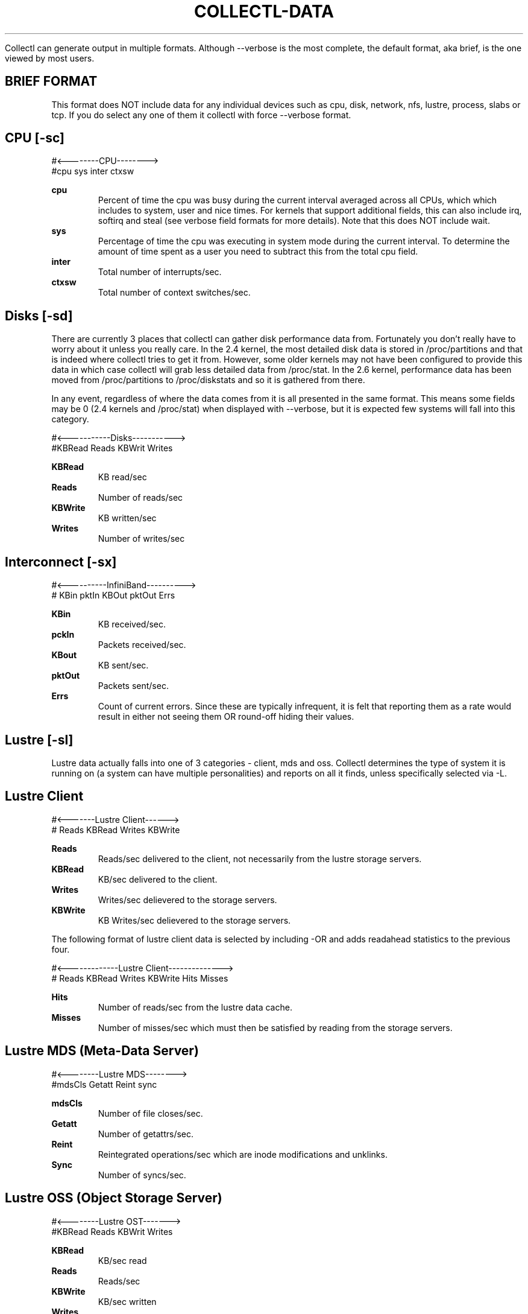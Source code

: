 .TH COLLECTL-DATA 1 "JANUARY 2005" LOCAL "Collectl" -*- nroff -*-

Collectl can generate output in multiple formats.  Although --verbose is the most 
complete, the default format, aka brief, is the one viewed by most users.

.SH BRIEF FORMAT

This format does NOT include data for any individual devices such as cpu, disk, 
network, nfs, lustre, process, slabs or tcp.  If you do select any one of them it collectl 
with force --verbose format.

.SH CPU [-sc]
.nf
#<--------CPU-------->
#cpu sys inter  ctxsw
.fi

.B cpu
.RS
Percent of time the cpu was busy during the current interval averaged across all CPUs, which
which includes to system, user and nice times.  For kernels that support additional fields, 
this can also include irq, softirq and steal (see verbose field formats for more details).  
Note that this does NOT include wait.
.RE
.B sys
.RS
Percentage of time the cpu was executing in system mode during the current interval.  To
determine the amount of time spent as a user you need to subtract this from the total cpu
field.
.RE
.B inter
.RS
Total number of interrupts/sec.
.RE
.B ctxsw
.RS
Total number of context switches/sec.
.RE

.SH Disks [-sd]
There are currently 3 places that collectl can gather disk performance data from.
Fortunately you don't really have to worry about it unless you really care.
In the 2.4 kernel, the most detailed disk data is stored in /proc/partitions and that
is indeed where collectl tries to get it from.  However, some older kernels may not
have been configured to provide this data in which case collectl will grab less 
detailed data from /proc/stat.  In the 2.6 kernel, performance data has been moved 
from /proc/partitions to /proc/diskstats and so it is gathered from there.

In any event, regardless of where the data comes from it is all presented in the same
format.  This means some fields may be 0 (2.4 kernels and /proc/stat) when displayed
with --verbose, but it is expected few systems will fall into this category.

.nf
#<-----------Disks----------->
#KBRead  Reads  KBWrit Writes
.fi

.B KBRead
.RS
KB read/sec
.RE
.B Reads
.RS
Number of reads/sec
.RE
.B KBWrite
.RS
KB written/sec
.RE
.B Writes
.RS
Number of writes/sec
.RE

.SH Interconnect [-sx]
.nf
#<----------InfiniBand---------->
#  KBin  pktIn  KBOut pktOut Errs
.fi

.B KBin
.RS
KB received/sec.
.RE
.B pckIn
.RS
Packets received/sec.
.RE
.B KBout
.RS
KB sent/sec.
.RE
.B pktOut
.RS
Packets sent/sec.
.RE
.B Errs
.RS
Count of current errors.  Since these are typically infrequent, it is felt that reporting
them as a rate would result in either not seeing them OR round-off hiding their values.
.RE

.SH Lustre [-sl]

Lustre data actually falls into one of 3 categories - client, mds and oss.  Collectl
determines the type of system it is running on (a system can have multiple 
personalities) and reports on all it finds, unless specifically selected via -L.

.SH Lustre Client

.nf
#<-------Lustre Client------>
# Reads KBRead Writes KBWrite
.fi

.B Reads
.RS
Reads/sec delivered to the client, not necessarily from the lustre
storage servers.
.RE
.B KBRead
.RS
KB/sec delivered to the client.
.RE
.B Writes
.RS
Writes/sec delievered to the storage servers.
.RE
.B KBWrite
.RS
KB Writes/sec delievered to the storage servers.
.RE

The following format of lustre client data is selected by including -OR and
adds readahead statistics to the previous four.

.nf
#<-------------Lustre Client-------------->
# Reads KBRead Writes KBWrite   Hits Misses
.fi

.B Hits
.RS
Number of reads/sec from the lustre data cache.
.RE
.B Misses
.RS
Number of misses/sec which must then be satisfied by reading from
the storage servers.
.RE

.SH Lustre MDS (Meta-Data Server)

.nf
#<--------Lustre MDS-------->
#mdsCls Getatt  Reint   sync
.fi

.B mdsCls
.RS
Number of file closes/sec.
.RE
.B Getatt
.RS
Number of getattrs/sec.
.RE
.B Reint
.RS
Reintegrated operations/sec which are inode modifications and unklinks.
.RE
.B Sync
.RS
Number of syncs/sec.
.RE

.SH Lustre OSS (Object Storage Server)

.nf
#<--------Lustre OST------->
#KBRead  Reads KBWrit Writes
.fi

.B KBRead
.RS
KB/sec read
.RE
.B Reads
.RS
Reads/sec
.RE
.B KBWrite
.RS
KB/sec written
.RE
.B Writes
.RS
Writes/sec
.RE

.SH Memory [-sm]
.nf
#<-----------Memory---------->
#free buff cach inac slab  map
.fi

.B free
.RS
Total free memory, which unfortunately is NOT the difference between total memory
and the following amounts allocated to used memory.
.RE
.B buff
.RS
Memory used as system buffers.
.RE
.B cach
.RS
This is also commonly known as the file system buffer cache as buffered I/O uses this
memory to cache the data.
.RE
.B inac
.RS
Inactive memory.
.RE
.B slab
.RS
Total memory allocated to slabs.
.RE
.B map
.RS
Total mapped memory, which include AnonPages.
.RE

.SH Network [-sn]
.nf
#<-----------Network---------->
#netKBi pkt-in  netKBo pkt-out
.fi

.B netKBi
.RS
KB received/sec over all real network interfaces and therefore excludes 'lo' and 'sit'.
.RE
.B pkt-in
.RS
Packets received/sec over all real network interfaces.
.RE
.B netKBo
.RS
KB sent/sec over all real network interfaces.
.RE
.B pkt-out
.RS
Packets sent/sec over all real network interfaces.
.RE

.SH NFS [-sf]
.nf
#<--NFS Svr Summary-->
#  read  write  calls
.fi

.B read
.RS
Total nfs reads/sec.
.RE
.B write
.RS
Total nfs writes/sec.
.RE
.B calls
.RS
Total nfs calls/sec.
.RE

.SH Slabs [-sy]
.nf
#<----slab---->
# Alloc   Bytes
.fi

.B Alloc
.RS
Total Number of slabs allocated
.RE
.B Bytes
.RS
Total Number of bytes allocated as slabs
.RE

.SH Sockets [-ss]
.nf
#<------Sockets----->
#  Tcp  Udp  Raw Frag
.fi

.B Tcp
.RS
Total TCP sockets currently in use.
.RE
.B Udp
.RS
Total UDP sockets currently in use.
.RE
.B Raw
.RS
Total RAW sockets currently in use.
.RE
.B Frag
.RS
Total number of IP fragments queues currently in use.
.RE

.SH TCP [-st]
.nf
#<------------TCP------------>
#PureAcks HPAcks   Loss FTrans
.fi

.B PureAcks
.RS
ACKs/sec that only contain acks (ie no data).
.RE
.B HPAcks
.RS
Fast-path acks/sec.
.RE
.B Loss
.RS
Packets/sec TCP thinks have been lost coming in.
.RE
.B FTrans
.RS
Fast retransmissions/sec.
.RE

.SH VERBOSE FORMAT

Data is reported in this form when either --verbose is used OR if there is at least one
type of data requested that doesn't have a brief form such as any detail data or 
ionodes, processes or slabs.  Specifying some of the lustre output options with -O such 
as B, D and M will also force verbose format.

Since many of the data fields reported in verbose format are also reported in brief form
their definitions will usually not be repeated.  This is also true as data being reported
as summary and detail data as well.

.SH CPU
.nf
# CPU SUMMARY (INTR, CTXSW & PROC /sec)
# USER  NICE   SYS  WAIT   IRQ  SOFT STEAL  IDLE  INTR  CTXSW  PROC  RUNQ   RUN   AVG1  AVG5 AVG15
.fi

These are the percentage of time the system in running is one of the modes, noting that
these are averaged across all CPUs.  While User and Sys modes are self-eplanitory, the others
may not be:

.B User
.RS
Time spent in User mode, not including time spend in "nice" mode.
.RE
.B Nice
.RS
Time spent in Nice mode, that is lower priority as adjusted by the nice command and have the "N" 
status flag set when examined with "ps".
.RE
.B Sys
.RS
This is time spent in "pure" system time.
.RE
.B Wait
.RS
Also known as "iowait", this is the time the CPU was idle during an outstanding disk I/O request.  
This is not considered to be part of the total or system times reported in brief mode.
.RE
.B Irq
.RS
Time spent processing interrupts and also considered to be part of the summary system time 
reported in "brief" mode.
.RE
.B Soft
.RS
Time spent processing soft interrupts and also considered to be part of the summary system time 
reported in "brief" mode.
.RE
.B Steal
.RS
Time spend in involuntary wait state while the hypervisor was servicing another virtual processor.
.RE

This next set of fields apply to processes
.B Proc
.RS
Process creations/sec.
.RE
.B Runq
.RS
Number of processes in the run queue.
.RE
.B Run
.RS
Number of processes in the run state.
.RE
.B Avg1, Avg5, Avg15
.RS
Load average over the last 1,5 and 15 minutes.
.RE

CPU detail data reports the percentage of time each individual cpu
spends in user, nice, sys, idle and wait.

.nf
# SINGLE CPU STATISTICS
#   CPU  USER NICE  SYS IDLE WAIT
.fi

.SH Disk
.nf
# DISK SUMMARY (/sec)
#Reads  R-Merged  R-KBytes   Writes  W-Merged  W-KBytes
.fi

.B R-Merged
.RS
Read requests merged per second when being dequeued.
These statistics are not available in older kernels which 
only record disk statistics in /proc/stat.
.RE
.B W-Merged
.RS
Write requests merged per second when being dequeued.
.RE

.nf
# DISK STATISTICS (/sec)
#          <-------reads--------><-------writes------><----------averages---------->  Percent
#Name        Ops  Merged  KBytes   Ops  Merged  KBytes  Request  QueLen   Wait SvcTim    Util
.fi

.B Name
.RS
Name of the disk the statistics are being reported for.
.RE
.B Request
.RS
Average I/O request size in KB
.RE
.B QueLen
.RS
Average number of requests queued
.RE
.B Wait
.RS
Average time a request has been waiting in the queue
.RE
.B SvcTim
.RS
Average time for a reuest to be serviced by the device
.RE
.B Util
.RS
Percentage of CPU time during which I/O requests were issued
.RE

.SH Inodes/Filesystem
.nf
# INODE SUMMARY
#DCache  ---OpenFiles---           -----SBlock-----   ----DQuot----
# Unusd  Handles   % Max    Inode  Handles    % Max   Entry   % Max
.fi

.B "DCache Unusd"
.RS
Number of unused entries in directory cache
.RE
.B "OpenFiles Handles"
.RS
Number of open file handles
.RE
.B "OpenFiles % Max"
.RS
Percentage of maximum available file handles
.RE
.B "Inode"
.RS
Number of user inode handles
.RE
.B "SBlock Handles"
.RS
Number of allocated Super Blocks handlers
.RE
.B "SBlock % Max"
.RS
Percentage of maximum allowed
.RE
.B "DQuot Entry"
.RS
Number of allocated Disk Quota Entries
.RE
.B "DQuot % Max"
.RS
Percentage of maximum allowed
.RE

.SH Interconnect [-sx]
.nf
# INFINIBAND SUMMARY (/sec)
# OpsIn  OpsOut   KB-In  KB-Out  Errors
.fi

Other than the fact the field names are different than those used in brief format
their meanings are identical.  The same is true for detail level data, except it
includes the interface name as well.

.nf
# INFINIBAND STATISTICS (/sec)
#HCA    OpsIn  OpsOut   KB-In  KB-Out  Errors
.fi

.SH Lustre

.SH Lustre Client
There are several formats here controlled by the -O switch.  There is also detail data for these
available as well.  Specifying -sL results in data broken out by the file system and -sLL breaks 
it out by OST.

.nf
# LUSTRE CLIENT SUMMARY
# Reads ReadKB  Writes WriteKB
.fi

These data fields are identical to brief format and also occur in the metadata
display as well as the rpc-buffer format, only in that case they're called
rds, rrdk, wrts and wrtk to save screen real estate.

.nf
# LUSTRE CLIENT SUMMARY: METADATA
# Reads ReadKB  Writes WriteKB  Open Close GAttr SAttr  Seek Fsync DrtHit DrtMis
.fi

.B Open
.RS
File opens/sec
.RE
.B Close
.RS
File closes/sec
.RE
.B GAttr
.RS
getattrs/sec
.RE
.B Seek
.RS
seeks/sex
.RE
.B Fsync
.RS
fsyncs/sex
.RE
.B DrtHit
.RS
dirty hits/sec
.RE
.B DrtMis
.RS
dirty misses/sec
.RE

.nf
# LUSTRE CLIENT SUMMARY: READAHEAD
# Reads ReadKB  Writes WriteKB  Pend  Hits Misses NotCon MisWin LckFal  Discrd ZFile ZerWin RA2Eof HitMax
.fi

.B Pend
.RS
Pending issued pages
.RE
.B Hits
.RS
Cache hits
.RE
.B Misses
.RS
Cache misses
.RE
.B NotCon
.RS
Read page not consecutive
.RE
.B MisWin
.RS
Miss iniside window
.RE
.B LckFal
.RS
Failed grab_cache_page
.RE
.B Discrd
.RS
Read but discarded
.RE
.B ZFile
.RS
Zero length file
.RE
.B ZerWin
.RS
Zero size window
.RE
.B RA2Eof
.RS
Read ahead to end of file
.RE
.B HitMax
.RS
Hit maximum readahead issue
.RE

.nf
# LUSTRE CLIENT SUMMARY: RPC-BUFFERS (pages)
#Rds  RdK   1K   2K   4K   8K  16K  32K  64K 128K 256K 512K 1024K Wrts WrtK   1K   2K   4K   8K  16K  32K  64K 128K 256K 512K 1024K
.fi

.B xxxK
.RS
Size of rpc buffer distribution buckets in K-pages.  You can find the page size for you system in the header.
.RE

.SH Lustre Meta-Data Server
.nf
# LUSTRE FILESYSTEM SUMMARY
#<------------- MDS --------------->
#CLOSE   GETATTR     REINT      SYNC
.fi

These data fields are identical to brief format

The following format is only available on HP SFS systems and reports the size of the actual I/O reqests
sent to the disk driver.

.nf
# LUSTRE DISK BLOCK LEVEL SUMMARY
#Rds  RdK 0.5K   1K   2K   4K   8K  16K  32K  63K  64K  65K  80K  96K 112K 124K 128K 129K 144K 252K 255K 256K 257K 512K   1M   2M Wrts WrtK 0.5K   1K   2K   4K   8K  16K  32K  63K  64K  65K  80K  96K 112K 124K 128K 129K 144K 252K 255K 256K 257K 512K   1M   2M
.fi

.B Rds
.RS
Reads/sec
.RE
.B RdK
.RS
KBs read/sec
.RE
.B xxxK
.RS
Distribution of read requests by I/O request size
.RE
.B Wrts
.RS
Writes/sec
.RE
.B WrtK
.RS
KBs written/sec
.RE
.B xxxK
.RS
Distribution of write requests by I/O request size
.RE

.SH Lustre Objest Storage Servers

At the summary level, -s l, the numbers reported are the totals for all the OSTs on the server.
At the detail level, -s L, the same data is reported for individual OSTs.

.nf
# LUSTRE FILESYSTEM SUMMARY
#<------------------- OST ------------------>
#READ OPS   READ KB      WRITE OPS   WRITE KB
.fi

These data fields are identical to brief format

.nf
# LUSTRE FILESYSTEM SUMMARY
#<-----------------------reads----------------------- OST -------------------writes------------------------->
#Rds  RdK   1K   2K   4K   8K  16K  32K  64K 128K 256K 512K 1024K Wrts WrtK   1K   2K   4K   8K  16K  32K  64K 128K 256K 512K 1024K
.fi

These data fields are identical to the rpc-buffers for lustre clients.

.nf
# LUSTRE DISK BLOCK LEVEL SUMMARY
#Rds  RdK 0.5K   1K   2K   4K   8K  16K  32K  63K  64K  65K  80K  96K 112K 124K 128K 129K 144K 252K 255K 256K 257K 512K   1M   2M Wrts WrtK 0.5K   1K   2K   4K   8K  16K  32K  63K  64K  65K  80K  96K 112K 124K 128K 129K 144K 252K 255K 256K 257K 512K   1M   2M
.fi

These data fields are identical to the block level data reports for an MDS, again 
only on HP SFS systems.

.SH Memory
.nf
# MEMORY STATISTICS
#<------------------------Physical Memory-----------------------><-----------Swap----------><-Inactive-><Pages/sec>
#   TOTAL    USED    FREE    BUFF  CACHED    SLAB  MAPPED  COMMIT     TOTAL    USED    FREE     TOTAL     IN    OUT
.fi

.B Total
.RS
Total physical memory
.RE
.B Used
.RS
Used physical memory.  This does not include memory used by the kernel itself.
.RE
.B Commit
.RS
Accorting to RedHat: "An estimate of how much RAM you would need to make a 99.99% guarantee
that there never is OOM (out of memory) for this workload."
.RE
.B "Swap Total"
.RS
Total Swap
.RE
.B "Swap Used"
.RS
Used Swap
.RE
.B "Swap Free"
.RS
Free Swap
.RE
.B Inactive
.RS
Inactive pages.  On ealier kernels this number is the sum of the clean, dirty
and laundry pages.
.RE
.B "Pages/Sec In"
.RS
Total number of pages read by block devices
.RE
.B "Pages/Sec Out"
.RS
Total number of pages written by block devices
.RE

.SH Network

The entries for error counts are actually the total of several types of errors.
To get individual error counts, you must report details on individual
inter
faces in plot format by specifying -P.
Transmission errors are categorized by errors, dropped, fifo, 
collisions and carrier.
Receive errors are broken out for errors, dropped, fifo and fragments.

.nf
# NETWORK SUMMARY (/sec)
#InPck  InErr OutPck OutErr   Mult   ICmp   OCmp    IKB    OKB
.fi

.B InPck
.RS
Incoming packets/sec
.RE
.B InErr
.RS
Incoming errors/sec
.RE
.B OutPck
.RS
Outgoing packets/sec
.RE
.B OutErr
.RS
Outgoing errors/sec
.RE
.B Mult
.RS
Outgoing multicast packets/sec
.RE
.B ICmp
.RS
Incoming compressed packets/sec
.RE
.B OCmp
.RS
Outgoing compressed packets/sec
.RE
.B IKB
.RS
Incoming KB/sec
.RE
.B OKB
.RS
Outgoing KB/sec
.RE

.nf
# NETWORK STATISTICS (/sec)
#Num    Name  InPck  InErr OutPck OutErr   Mult   ICmp   OCmp    IKB    OKB
.fi

.B Num
.RS
Individual interfaces are numbered starting at 0.
.RE
.B Name
.RS
Interface name
.RE

.SH NFS

These statistics will be reported for V3 servers by default but you can
choose a different version and/or client data via -O.  They correspond
to the net, rpc and protocol specific sections of the nfsstat utility.

.nf
# NFS SERVER (/sec)
#<----------Network-------><----------RPC---------><---NFS V3--->
#PKTS   UDP   TCP  TCPCONN  CALLS  BADAUTH  BADCLNT   READ  WRITE
.fi

.B Pkts
.RS
Total network packets, which is the sum of UDP and TCP
.RE
.B UDP
.RS
Number of UDP packets/sec
.RE
.B TCP
.RS
Number of TCP packets/sec
.RE
.B TCPConn
.RS
Number of TCP connections/sec
.RE
.B Calls
.RS
Number of RPC calls/sec
.RE
.B BadAuth
.RS
Number of authentication failures/sec
.RE
.B BadClnt
.RS
Number of unknown clients/sec
.RE
.B Read
.RS
Number of reads/sec
.RE
.B Write
.RS
Number of writes/sec
.RE

The data reported for clients is slightly different, specifically the 
retrans and authref fields.

.nf
# NFS CLIENT (/sec)
#<----------RPC---------><---NFS V3--->
#CALLS  RETRANS  AUTHREF    READ  WRITE
.fi

.B Retrans
.RS
Retransmitted calls
.RE
.B Authref
.RS
Authentication failed
.RE

The detail data for nfs maps directly to the output of nfsstat.
Client and server data is always the same for a given version.

.nf
# NFS V3 SERVER (/sec)
#NULL GETA SETA LOOK ACCS RLNK READ WRIT CRE8 MKDR SYML MKND RMOV RMDR RENM LINK RDIR RDR+ FSTA FINF PATH COMM
.fi

There are less, and some different fields for V2.

.nf
# NFS V2 SERVER (/sec)
#NULL GETA SETA ROOT LOOK REDL READ WCAC WRIT CRE8 RMOV RENM LINK SYML MKDR RMDR RDIR FSST
.fi

.SH Processes
.nf
# PROCESS SUMMARY (faults are /sec)
# PID  User     PR  PPID S   VSZ   RSS  SysT  UsrT Pct  AccuTime  RKB  WKB MajF MinF Command
.fi

.B PID
.RS
Pid of the process
.RE
.B User
.RS
Name of user which this process is running under.  In playback mode on a 
different machine, use -oP to direct collectl to use the password file named in
collectl.conf (default is /etc/passwd) to lookup the corresponding username.
Otherwise the UID will be reported instead.
.RE
.B PR
.RS
Process priority
.RE
.B PPID
.RS
PID of this process's parent
.RE
.B S
.RS
Process State: S - Sleeping, D - Uninterruptable Sleep, R - Running, Z - Zombie or T - Stopped/Traced
.RE
.B VSZ
.RS
This is the amount of VS memory used by this process.
.RE
.B RSS
.RS
This is the amount of RSS memory used by this process.
.RE
.B SysT
.RS
The amount of System Time this process used during this interval
.RE
.B UsrT
.RS
The amount of User Time this process used during this interval
.RE
.B Pct
.RS
Percentage of the current interval taken up by this task (the User and System
time are used for this calculation)
.RE
.B AccuTime
.RS
Total accumulated System and User time since the process began execution
.RE
.B RKB
.RS
This is the number of kilobytes of data written by each process.  Both
this and the WKB field are only present if the kernel had proces i/o
monitoring enabled which is not the default as of 2.6.23.
.RE
.B WKB
.RS
This is the number of kilobytes of data read by each process
.RE
.B MajF
.RS
Major Page Faults per second
.RE
.B MinF
.RS
Minor Page Faults per second
.RE
.B Command
.RS
Command that is running.  Path and command line options are NOT included
.RE

The following alternate formate is produced when --procio is selected, noting
that several of the fields are identical to those described above and will
not be repeated in the descriptions that follow.

.nf
# PID  User     S  SysT  UsrT   RKB   WKB  RKBC  WKBC  RSYS  WSYS  CNCL  Command
.fi

.B RKBC
.RS
Characters read per second in KB.
.RE
.B WKBC
.RS
Characters written per second in KB.
.RE
.B RSYS
.RS
Read system calls per second
.RE
.B WSYS
.RS
Write system calls per second
.RE
.B CNCL
.RS
Write bytes cancelled per second
.RE

.SH Slabs
As of the 2.6.22 kernel, there is a new slab allocator, called SLUB, and since 
there is not a 1:1 mapping between what it reports and the older slab allocator,
the format of this listing will depend on which allocator is being used.

The following two formats are for the older allocator:

.nf
# SLAB SUMMARY
#<------------Objects------------><--------Slab Allocation-------><--Caches--->
#  InUse   Bytes    Alloc   Bytes   InUse   Bytes   Total   Bytes  InUse  Total
.fi

.B "Objects InUse"
.RS
Total number of objects that are currently in use.
.RE
.B "Objects Bytes"
.RS
Total size of all the objects in use.
.RE
.B "Objects Alloc"
.RS
Total number of objects that have been allocated but not necessarily in use.
.RE
.B "Objects Bytes"
.RS
Total size of all the allocated objects whether in use or not.
.RE
.B "Slab Allocations InUse"
.RS
Number of slabs that have at least one active object in them.
.RE
.B "Slab Allocations Bytes"
.RS
Total size of all the slabs.
.RE
.B "Slab Allocations Total"
.RS
Total number of slabs that have been allocated whether in use or not.
.RE
.B "Slab Allocations Bytes"
.RS
Total size of all the slabs that have been allocted whether in use or not.
.RE
.B "Caches InUse"
.RS
Not all caches are actully in use.  This included only those with non-zero
counts.
.RE
.B "Caches Total"
.RS
This is the count of all caches, whether currently in use or not.
.RE

The detail output form adds the name field and loses the caches fields

.nf
# SLAB DETAIL
#              <-----------Objects----------><---------Slab Allocation------>
#Name          InUse   Bytes   Alloc   Bytes   InUse   Bytes   Total   Bytes
.fi

.B Name
.RS
Name of the slab
.RE

and these two are for the newer, SLUB allocator.

.nf
# SLAB SUMMARY
#<---Objects---><-Slabs-><-----memory----->
# In Use   InUse  Number      Used    Total
.fi

One should note that this report summarizes those slabs being monitored.  In general
this represents all slabs, but if filering is being used these numbers will only
apply to those slabs that have matched the filter.

.B "InUse"
.RS
The total number of objects that have been allocated to processes.
.RE
.B "Avail"
.RS
The total number of objects that are available in the currently allocated
slabs.  This includes those that have already been allocated to processes.
.RE
.B "Number"
.RS
This is the number of individual slabs that have been allocated and
taking physical memory.
.RE
.B "Used"
.RS
Used memory corresponds to those objects that have been allocated to
processes.
.RE
.B "Total"
.RS
Total physical memory allocated to processes.  When there is no filtering
in effect, this number will be equal to the Slabs field reported by -sm.
.RE

The detail report includes the fields of the slab summary report as well as adding 
the name of each slab and the following fields:

.nf
# SLAB DETAIL
#             <----------- objects -----------><--- slabs ---><----- memory ----->
#Slab Name    Size  /slab   In Use     Avail    SizeK  Number      UsedK    TotalK
.fi

.B "Size"
.RS
The fixed size of an individual object never changes.
.RE

.B "/slab"
.RS
The number of objects/slab is also a fixed constant which depends on the sizes of the
object as well as that of the individual slabs.
.RE

.B "SizeK"
.RS
This too is a fixed field which is the size of a single slab.
.RE

.B "UsedK"
.RS
The is the amount of memory used for objects which have been allocated to processes.
.RE


.SH Sockets
.nf
# SOCKET STATISTICS
#      <-------------Tcp------------->   Udp   Raw   <---Frag-->
#Used  Inuse Orphan    Tw  Alloc   Mem  Inuse Inuse  Inuse   Mem

.B "Used"
.RS
Total number if socket allocated which can include additional types such as domain.# LUSTRE CLIENT SUMMARY
# Reads ReadKB  Writes WriteKB

.RE
.B "Tcp Inuse"
.RS
.RE
.B "Tcp Orphan"
.RS
.RE
.B "Tcp Tw"
.RS
.RE
.B "Tcp Alloc"
.RS
.RE
.B "Tcp Mem"
.RS
.RE
.B "Udp Inuse"
.RS
.RE
.B "Raw Inuse"
.RS
.RE
.B "Frag Inuse"
.RS
.RE
.B "Frag Mem"

.SH TCP/IP Statistics

.nf
# TCP SUMMARY (/sec)
# PureAcks HPAcks   Loss FTrans
.fi

These are identical to the brief form

.SH AUTHOR
Copyright 2003-2008 Hewlett-Packard Development Company, LP
collectl may be copied only under the terms of either the Artistic License
or the GNU General Public License, which may be found in the source kit
